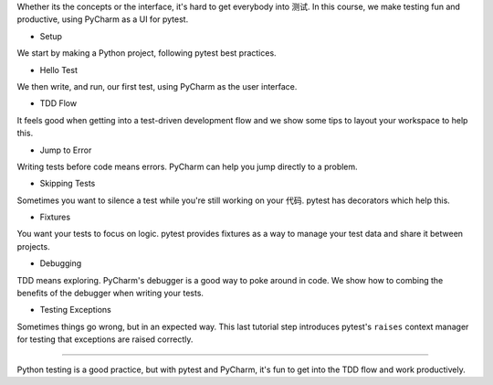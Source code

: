 Whether its the concepts or the interface, it's hard to get everybody into
测试. In this course, we make testing fun and productive, using PyCharm
as a UI for pytest.


- Setup

We start by making a Python project, following pytest best practices.

- Hello Test

We then write, and run, our first test, using PyCharm as the user interface.

- TDD Flow

It feels good when getting into a test-driven development flow and we
show some tips to layout your workspace to help this.

- Jump to Error

Writing tests before code means errors. PyCharm can help you jump directly
to a problem.

- Skipping Tests

Sometimes you want to silence a test while you're still working on your
代码. pytest has decorators which help this.

- Fixtures

You want your tests to focus on logic. pytest provides fixtures as a way
to manage your test data and share it between projects.

- Debugging

TDD means exploring. PyCharm's debugger is a good way to poke around in code.
We show how to combing the benefits of the debugger when writing your tests.

- Testing Exceptions

Sometimes things go wrong, but in an expected way. This last tutorial step
introduces pytest's ``raises`` context manager for testing that exceptions
are raised correctly.

----

Python testing is a good practice, but with pytest and PyCharm, it's fun
to get into the TDD flow and work productively.

